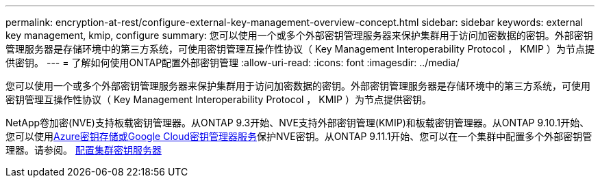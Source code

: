 ---
permalink: encryption-at-rest/configure-external-key-management-overview-concept.html 
sidebar: sidebar 
keywords: external key management, kmip, configure 
summary: 您可以使用一个或多个外部密钥管理服务器来保护集群用于访问加密数据的密钥。外部密钥管理服务器是存储环境中的第三方系统，可使用密钥管理互操作性协议（ Key Management Interoperability Protocol ， KMIP ）为节点提供密钥。 
---
= 了解如何使用ONTAP配置外部密钥管理
:allow-uri-read: 
:icons: font
:imagesdir: ../media/


[role="lead"]
您可以使用一个或多个外部密钥管理服务器来保护集群用于访问加密数据的密钥。外部密钥管理服务器是存储环境中的第三方系统，可使用密钥管理互操作性协议（ Key Management Interoperability Protocol ， KMIP ）为节点提供密钥。

NetApp卷加密(NVE)支持板载密钥管理器。从ONTAP 9.3开始、NVE支持外部密钥管理(KMIP)和板载密钥管理器。从ONTAP 9.10.1开始、您可以使用xref:manage-keys-azure-google-task.html[Azure密钥存储或Google Cloud密钥管理器服务]保护NVE密钥。从ONTAP 9.11.1开始、您可以在一个集群中配置多个外部密钥管理器。请参阅。 xref:configure-cluster-key-server-task.html[配置集群密钥服务器]
